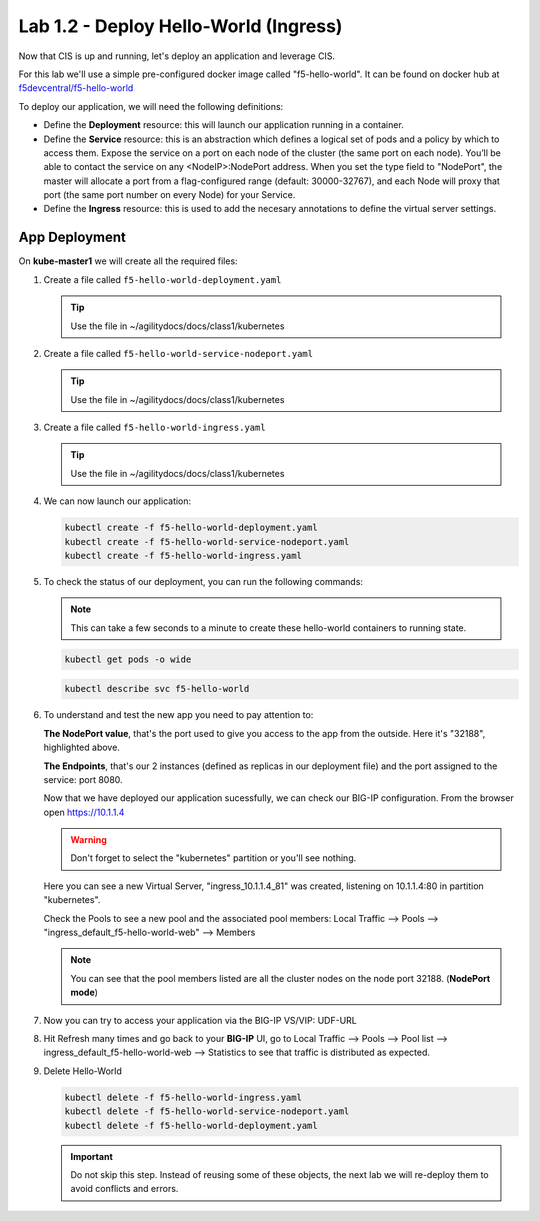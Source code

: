 Lab 1.2 - Deploy Hello-World (Ingress)
======================================

Now that CIS is up and running, let's deploy an application and leverage CIS.

For this lab we'll use a simple pre-configured docker image called 
"f5-hello-world". It can be found on docker hub at
`f5devcentral/f5-hello-world <https://hub.docker.com/r/f5devcentral/f5-hello-world/>`_

To deploy our application, we will need the following definitions:

- Define the **Deployment** resource: this will launch our application running
  in a container.

- Define the **Service** resource: this is an abstraction which defines a
  logical set of pods and a policy by which to access them. Expose the service
  on a port on each node of the cluster (the same port on each node). You’ll
  be able to contact the service on any <NodeIP>:NodePort address. When you set
  the type field to "NodePort", the master will allocate a port from a
  flag-configured range (default: 30000-32767), and each Node will proxy that
  port (the same port number on every Node) for your Service.

- Define the **Ingress** resource: this is used to add the necesary annotations
  to define the virtual server settings.

  .. seealso:: 
     `Supported Ingress Annotations <https://clouddocs.f5.com/products/connectors/k8s-bigip-ctlr/v1.11/#ingress-resources>`_
  
App Deployment
--------------

On **kube-master1** we will create all the required files:

#. Create a file called ``f5-hello-world-deployment.yaml``

   .. tip:: Use the file in ~/agilitydocs/docs/class1/kubernetes

   .. literalinclude:: ../kubernetes/f5-hello-world-deployment.yaml
      :language: yaml
      :linenos:
      :emphasize-lines: 2,7,20

#. Create a file called ``f5-hello-world-service-nodeport.yaml``

   .. tip:: Use the file in ~/agilitydocs/docs/class1/kubernetes

   .. literalinclude:: ../kubernetes/f5-hello-world-service-nodeport.yaml
      :language: yaml
      :linenos:
      :emphasize-lines: 2,17

#. Create a file called ``f5-hello-world-ingress.yaml``

   .. tip:: Use the file in ~/agilitydocs/docs/class1/kubernetes

   .. literalinclude:: ../kubernetes/f5-hello-world-ingress.yaml
      :language: yaml
      :linenos:
      :emphasize-lines: 2,7-9,23,24

#. We can now launch our application:

   .. code-block:: bash

      kubectl create -f f5-hello-world-deployment.yaml
      kubectl create -f f5-hello-world-service-nodeport.yaml
      kubectl create -f f5-hello-world-ingress.yaml

   .. image:: ../images/f5-container-connector-launch-app.png

#. To check the status of our deployment, you can run the following commands:

   .. note:: This can take a few seconds to a minute to create these
      hello-world containers to running state.

   .. code-block:: bash

      kubectl get pods -o wide

   .. image:: ../images/f5-hello-world-pods.png

   .. code-block:: bash

      kubectl describe svc f5-hello-world

   .. image:: ../images/f5-container-connector-check-app-definition.png

#. To understand and test the new app you need to pay attention to:

   **The NodePort value**, that's the port used to give you access to the app
   from the outside. Here it's "32188", highlighted above.

   **The Endpoints**, that's our 2 instances (defined as replicas in our
   deployment file) and the port assigned to the service: port 8080.

   Now that we have deployed our application sucessfully, we can check our
   BIG-IP configuration. From the browser open https://10.1.1.4

   .. warning:: Don't forget to select the "kubernetes" partition or you'll
      see nothing.

   Here you can see a new Virtual Server, "ingress_10.1.1.4_81" was created,
   listening on 10.1.1.4:80 in partition "kubernetes".

   .. image:: ../images/f5-container-connector-check-app-bigipconfig.png

   Check the Pools to see a new pool and the associated pool members:
   Local Traffic --> Pools --> "ingress_default_f5-hello-world-web"
   --> Members

   .. image:: ../images/f5-container-connector-check-app-bigipconfig2.png

   .. note:: You can see that the pool members listed are all the cluster
      nodes on the node port 32188. (**NodePort mode**)

#. Now you can try to access your application via the BIG-IP VS/VIP: UDF-URL

   .. image:: ../images/f5-container-connector-access-app.png

#. Hit Refresh many times and go back to your **BIG-IP** UI, go to Local
   Traffic --> Pools --> Pool list --> ingress_default_f5-hello-world-web -->
   Statistics to see that traffic is distributed as expected.

   .. image:: ../images/f5-container-connector-check-app-bigip-stats.png

#. Delete Hello-World

   .. code-block:: bash

      kubectl delete -f f5-hello-world-ingress.yaml
      kubectl delete -f f5-hello-world-service-nodeport.yaml
      kubectl delete -f f5-hello-world-deployment.yaml

   .. important:: Do not skip this step. Instead of reusing some of these
      objects, the next lab we will re-deploy them to avoid conflicts and
      errors.
